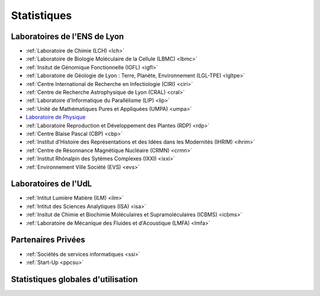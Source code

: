 .. _stats:

Statistiques
============

Laboratoires de l'ENS de Lyon
-----------------------------

* :ref:`Laboratoire de Chimie (LCH) <lch>` 
* :ref:`Laboratoire de Biologie Moléculaire de la Cellule (LBMC) <lbmc>`
* :ref:`Insitut de Génomique Fonctionnelle (IGFL) <igfl>`
* :ref:`Laboratoire de Géologie de Lyon : Terre, Planète, Environnement (LGL-TPE) <lgltpe>`
* :ref:`Centre International de Recherche en Infectiologie (CIRI) <ciri>`
* :ref:`Centre de Recherche Astrophysique de Lyon (CRAL) <cral>`
* :ref:`Laboratoire d'Informatique du Parallélisme (LIP) <lip>`
* :ref:`Unité de Mathématiques Pures et Appliquées (UMPA) <umpa>`
* `Laboratoire de Physique <#>`_
* :ref:`Laboratoire Reproduction et Développement des Plantes (RDP) <rdp>`
* :ref:`Centre Blaise Pascal (CBP) <cbp>`
* :ref:`Institut d'Histoire des Représentations et des Idées dans les Modernités (IHRIM) <ihrim>`
* :ref:`Centre de Résonnance Magnétique Nucléaire (CRMN) <crmn>`
* :ref:`Institut Rhônalpin des Sytèmes Complexes (IXXI) <ixxi>`
* :ref:`Environnement Ville Société (EVS) <evs>`

Laboratoires de l'UdL
---------------------

.. container:: pt-2

    * :ref:`Intitut Lumière Matière (ILM) <ilm>`
    * :ref:`Intitut des Sciences Analytiques (ISA) <isa>`
    * :ref:`Insitut de Chimie et Biochimie Moléculaires et Supramoléculaires (ICBMS) <icbms>`
    * :ref:`Laboratoire de Mécanique des Fluides et d'Acoustique (LMFA) <lmfa>`
    
Partenaires Privées
-------------------

.. container:: pt-2

    * :ref:`Sociétés de services informatiques <ssi>`
    * :ref:`Start-Up <ppcsu>`

Statistiques globales d'utilisation
-----------------------------------

.. image:: ../../../_static/2022_barplot_statistiques_accounting_by_year.svg
    :class: img-fluid center
    :alt: Graphique





